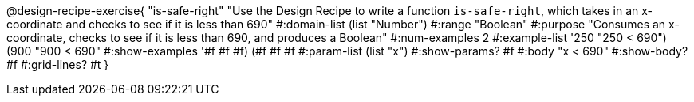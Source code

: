 @design-recipe-exercise{ "is-safe-right" "Use the Design Recipe to write a function `is-safe-right`, which takes in an x-coordinate
and checks to see if it is less than 690"
  #:domain-list (list "Number")
  #:range "Boolean"
  #:purpose "Consumes an x-coordinate, checks to see if it is less than 690, and produces a Boolean"
  #:num-examples 2
  #:example-list '((250 "250 < 690")
                   (900 "900 < 690"))
  #:show-examples '((#f #f #f) (#f #f #f))
  #:param-list (list "x")
  #:show-params? #f
  #:body "x < 690"
  #:show-body? #f #:grid-lines? #t }
